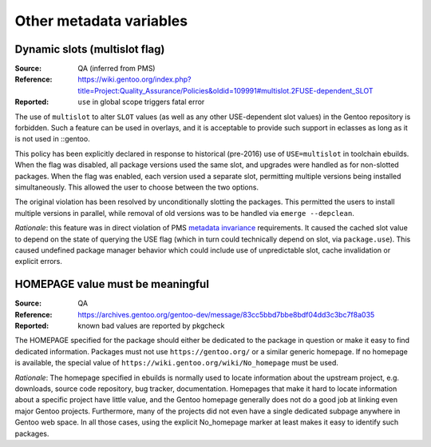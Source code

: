Other metadata variables
========================

.. index:: slot/subslot; dynamic
.. index:: USE flags; multislot

Dynamic slots (multislot flag)
------------------------------
:Source: QA (inferred from PMS)
:Reference: https://wiki.gentoo.org/index.php?title=Project:Quality_Assurance/Policies&oldid=109991#multislot.2FUSE-dependent_SLOT
:Reported: ``use`` in global scope triggers fatal error

The use of ``multislot`` to alter ``SLOT`` values (as well as any other
USE-dependent slot values) in the Gentoo repository is forbidden.
Such a feature can be used in overlays, and it is acceptable to provide
such support in eclasses as long as it is not used in ::gentoo.

This policy has been explicitly declared in response to historical
(pre-2016) use of ``USE=multislot`` in toolchain ebuilds.  When the flag
was disabled, all package versions used the same slot, and upgrades were
handled as for non-slotted packages.  When the flag was enabled, each
version used a separate slot, permitting multiple versions being
installed simultaneously.  This allowed the user to choose between
the two options.

The original violation has been resolved by unconditionally slotting
the packages.  This permitted the users to install multiple versions
in parallel, while removal of old versions was to be handled via
``emerge --depclean``.

*Rationale*: this feature was in direct violation of PMS `metadata
invariance`_ requirements.  It caused the cached slot value to depend
on the state of querying the USE flag (which in turn could technically
depend on slot, via ``package.use``).  This caused undefined package
manager behavior which could include use of unpredictable slot, cache
invalidation or explicit errors.


.. index::
   single: homepage; meaningful value
   pair: homepage; gentoo.org

HOMEPAGE value must be meaningful
---------------------------------
:Source: QA
:Reference: https://archives.gentoo.org/gentoo-dev/message/83cc5bbd7bbe8bdf04dd3c3bc7f8a035
:Reported: known bad values are reported by pkgcheck

The HOMEPAGE specified for the package should either be dedicated
to the package in question or make it easy to find dedicated
information.  Packages must not use ``https://gentoo.org/`` or a similar
generic homepage.  If no homepage is available, the special value of
``https://wiki.gentoo.org/wiki/No_homepage`` must be used.

*Rationale*: The homepage specified in ebuilds is normally used to
locate information about the upstream project, e.g. downloads, source
code repository, bug tracker, documentation.  Homepages that make it
hard to locate information about a specific project have little value,
and the Gentoo homepage generally does not do a good job at linking even
major Gentoo projects.  Furthermore, many of the projects did not even
have a single dedicated subpage anywhere in Gentoo web space.  In all
those cases, using the explicit No_homepage marker at least makes it
easy to identify such packages.


.. _metadata invariance: https://projects.gentoo.org/pms/7/pms.html#x1-600007.1
